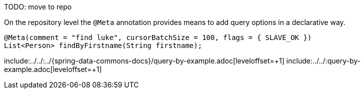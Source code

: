 TODO: move to repo

On the repository level the `@Meta` annotation provides means to add query options in a declarative way.

====
[source,java]
----
@Meta(comment = "find luke", cursorBatchSize = 100, flags = { SLAVE_OK })
List<Person> findByFirstname(String firstname);
----
====

include:../../:../{spring-data-commons-docs}/query-by-example.adoc[leveloffset=+1]
include:../../:query-by-example.adoc[leveloffset=+1]

